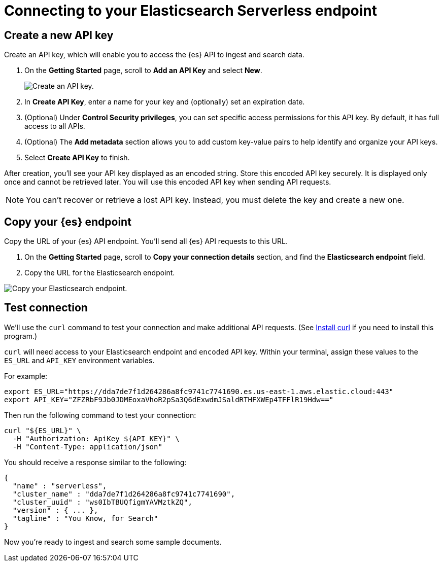 [[elasticsearch-connecting-to-es-serverless-endpoint]]
= Connecting to your Elasticsearch Serverless endpoint

[discrete]
[[elasticsearch-create-new-api-key]]
== Create a new API key

Create an API key, which will enable you to access the {es} API to ingest and search data.

. On the **Getting Started** page, scroll to **Add an API Key** and select **New**.
+
image::images/create-an-api-key.png[Create an API key.]
. In **Create API Key**, enter a name for your key and (optionally) set an expiration date.
. (Optional) Under **Control Security privileges**, you can set specific access permissions for this API key. By default, it has full access to all APIs.
. (Optional) The **Add metadata** section allows you to add custom key-value pairs to help identify and organize your API keys.
. Select **Create API Key** to finish.

After creation, you'll see your API key displayed as an encoded string.
Store this encoded API key securely. It is displayed only once and cannot be retrieved later.
You will use this encoded API key when sending API requests.

[NOTE]
====
You can't recover or retrieve a lost API key. Instead, you must delete the key and create a new one.
====

[discrete]
[[elasticsearch-get-started-copy-url]]
== Copy your {es} endpoint

Copy the URL of your {es} API endpoint.
You'll send all {es} API requests to this URL.

. On the **Getting Started** page, scroll to **Copy your connection details** section, and find the **Elasticsearch endpoint** field.
. Copy the URL for the Elasticsearch endpoint.

image::images/copy-connection-details.png[Copy your Elasticsearch endpoint.]

[discrete]
[[elasticsearch-get-started-test-connection]]
== Test connection

We'll use the `curl` command to test your connection and make additional API requests.
(See https://everything.curl.dev/install/index.html[Install curl] if you need to install this program.)

`curl` will need access to your Elasticsearch endpoint and `encoded` API key.
Within your terminal, assign these values to the `ES_URL` and `API_KEY` environment variables.

For example:

[source,bash]
----
export ES_URL="https://dda7de7f1d264286a8fc9741c7741690.es.us-east-1.aws.elastic.cloud:443"
export API_KEY="ZFZRbF9Jb0JDMEoxaVhoR2pSa3Q6dExwdmJSaldRTHFXWEp4TFFlR19Hdw=="
----

Then run the following command to test your connection:

[source,bash]
----
curl "${ES_URL}" \
  -H "Authorization: ApiKey ${API_KEY}" \
  -H "Content-Type: application/json"
----

You should receive a response similar to the following:

[source,json]
----
{
  "name" : "serverless",
  "cluster_name" : "dda7de7f1d264286a8fc9741c7741690",
  "cluster_uuid" : "ws0IbTBUQfigmYAVMztkZQ",
  "version" : { ... },
  "tagline" : "You Know, for Search"
}
----

Now you're ready to ingest and search some sample documents.
